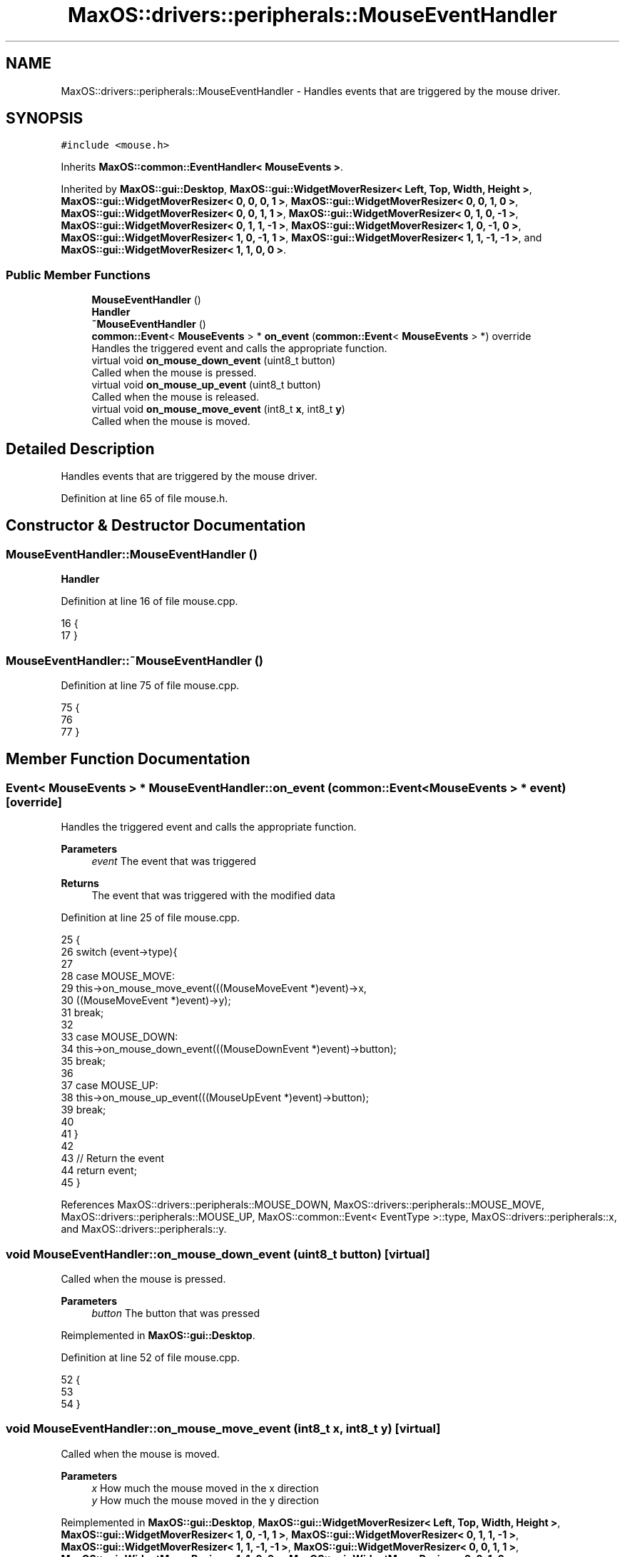 .TH "MaxOS::drivers::peripherals::MouseEventHandler" 3 "Mon Jan 15 2024" "Version 0.1" "Max OS" \" -*- nroff -*-
.ad l
.nh
.SH NAME
MaxOS::drivers::peripherals::MouseEventHandler \- Handles events that are triggered by the mouse driver\&.  

.SH SYNOPSIS
.br
.PP
.PP
\fC#include <mouse\&.h>\fP
.PP
Inherits \fBMaxOS::common::EventHandler< MouseEvents >\fP\&.
.PP
Inherited by \fBMaxOS::gui::Desktop\fP, \fBMaxOS::gui::WidgetMoverResizer< Left, Top, Width, Height >\fP, \fBMaxOS::gui::WidgetMoverResizer< 0, 0, 0, 1 >\fP, \fBMaxOS::gui::WidgetMoverResizer< 0, 0, 1, 0 >\fP, \fBMaxOS::gui::WidgetMoverResizer< 0, 0, 1, 1 >\fP, \fBMaxOS::gui::WidgetMoverResizer< 0, 1, 0, \-1 >\fP, \fBMaxOS::gui::WidgetMoverResizer< 0, 1, 1, \-1 >\fP, \fBMaxOS::gui::WidgetMoverResizer< 1, 0, \-1, 0 >\fP, \fBMaxOS::gui::WidgetMoverResizer< 1, 0, \-1, 1 >\fP, \fBMaxOS::gui::WidgetMoverResizer< 1, 1, \-1, \-1 >\fP, and \fBMaxOS::gui::WidgetMoverResizer< 1, 1, 0, 0 >\fP\&.
.SS "Public Member Functions"

.in +1c
.ti -1c
.RI "\fBMouseEventHandler\fP ()"
.br
.RI "\fBHandler\fP "
.ti -1c
.RI "\fB~MouseEventHandler\fP ()"
.br
.ti -1c
.RI "\fBcommon::Event\fP< \fBMouseEvents\fP > * \fBon_event\fP (\fBcommon::Event\fP< \fBMouseEvents\fP > *) override"
.br
.RI "Handles the triggered event and calls the appropriate function\&. "
.ti -1c
.RI "virtual void \fBon_mouse_down_event\fP (uint8_t button)"
.br
.RI "Called when the mouse is pressed\&. "
.ti -1c
.RI "virtual void \fBon_mouse_up_event\fP (uint8_t button)"
.br
.RI "Called when the mouse is released\&. "
.ti -1c
.RI "virtual void \fBon_mouse_move_event\fP (int8_t \fBx\fP, int8_t \fBy\fP)"
.br
.RI "Called when the mouse is moved\&. "
.in -1c
.SH "Detailed Description"
.PP 
Handles events that are triggered by the mouse driver\&. 
.PP
Definition at line 65 of file mouse\&.h\&.
.SH "Constructor & Destructor Documentation"
.PP 
.SS "MouseEventHandler::MouseEventHandler ()"

.PP
\fBHandler\fP 
.PP
Definition at line 16 of file mouse\&.cpp\&.
.PP
.nf
16                                      {
17 }
.fi
.SS "MouseEventHandler::~MouseEventHandler ()"

.PP
Definition at line 75 of file mouse\&.cpp\&.
.PP
.nf
75                                       {
76 
77 }
.fi
.SH "Member Function Documentation"
.PP 
.SS "\fBEvent\fP< \fBMouseEvents\fP > * MouseEventHandler::on_event (\fBcommon::Event\fP< \fBMouseEvents\fP > * event)\fC [override]\fP"

.PP
Handles the triggered event and calls the appropriate function\&. 
.PP
\fBParameters\fP
.RS 4
\fIevent\fP The event that was triggered
.RE
.PP
\fBReturns\fP
.RS 4
The event that was triggered with the modified data 
.RE
.PP

.PP
Definition at line 25 of file mouse\&.cpp\&.
.PP
.nf
25                                                                          {
26     switch (event->type){
27 
28         case MOUSE_MOVE:
29           this->on_mouse_move_event(((MouseMoveEvent *)event)->x,
30                                     ((MouseMoveEvent *)event)->y);
31             break;
32 
33         case MOUSE_DOWN:
34           this->on_mouse_down_event(((MouseDownEvent *)event)->button);
35             break;
36 
37         case MOUSE_UP:
38           this->on_mouse_up_event(((MouseUpEvent *)event)->button);
39             break;
40 
41     }
42 
43     // Return the event
44     return event;
45 }
.fi
.PP
References MaxOS::drivers::peripherals::MOUSE_DOWN, MaxOS::drivers::peripherals::MOUSE_MOVE, MaxOS::drivers::peripherals::MOUSE_UP, MaxOS::common::Event< EventType >::type, MaxOS::drivers::peripherals::x, and MaxOS::drivers::peripherals::y\&.
.SS "void MouseEventHandler::on_mouse_down_event (uint8_t button)\fC [virtual]\fP"

.PP
Called when the mouse is pressed\&. 
.PP
\fBParameters\fP
.RS 4
\fIbutton\fP The button that was pressed 
.RE
.PP

.PP
Reimplemented in \fBMaxOS::gui::Desktop\fP\&.
.PP
Definition at line 52 of file mouse\&.cpp\&.
.PP
.nf
52                                                   {
53 
54 }
.fi
.SS "void MouseEventHandler::on_mouse_move_event (int8_t x, int8_t y)\fC [virtual]\fP"

.PP
Called when the mouse is moved\&. 
.PP
\fBParameters\fP
.RS 4
\fIx\fP How much the mouse moved in the x direction 
.br
\fIy\fP How much the mouse moved in the y direction 
.RE
.PP

.PP
Reimplemented in \fBMaxOS::gui::Desktop\fP, \fBMaxOS::gui::WidgetMoverResizer< Left, Top, Width, Height >\fP, \fBMaxOS::gui::WidgetMoverResizer< 1, 0, \-1, 1 >\fP, \fBMaxOS::gui::WidgetMoverResizer< 0, 1, 1, \-1 >\fP, \fBMaxOS::gui::WidgetMoverResizer< 1, 1, \-1, \-1 >\fP, \fBMaxOS::gui::WidgetMoverResizer< 0, 0, 1, 1 >\fP, \fBMaxOS::gui::WidgetMoverResizer< 1, 1, 0, 0 >\fP, \fBMaxOS::gui::WidgetMoverResizer< 0, 0, 1, 0 >\fP, \fBMaxOS::gui::WidgetMoverResizer< 0, 0, 0, 1 >\fP, \fBMaxOS::gui::WidgetMoverResizer< 1, 0, \-1, 0 >\fP, and \fBMaxOS::gui::WidgetMoverResizer< 0, 1, 0, \-1 >\fP\&.
.PP
Definition at line 71 of file mouse\&.cpp\&.
.PP
.nf
71                                                          {
72 
73 }
.fi
.PP
Referenced by MaxOS::gui::Desktop::on_mouse_move_event()\&.
.SS "void MouseEventHandler::on_mouse_up_event (uint8_t button)\fC [virtual]\fP"

.PP
Called when the mouse is released\&. 
.PP
\fBParameters\fP
.RS 4
\fIbutton\fP The button that was released 
.RE
.PP

.PP
Reimplemented in \fBMaxOS::gui::Desktop\fP\&.
.PP
Definition at line 61 of file mouse\&.cpp\&.
.PP
.nf
61                                                 {
62 
63 }
.fi


.SH "Author"
.PP 
Generated automatically by Doxygen for Max OS from the source code\&.
